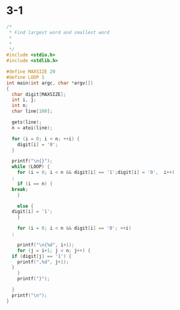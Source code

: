 #+StARTUP: hidestars

* 3-1
#+BEGIN_SRC c
  /*
   ,* Find largest word and smallest word
   ,*
   ,*
   ,*/ 
  #include <stdio.h>
  #include <stdlib.h>

  #define MAXSIZE 20
  #define LOOP 1
  int main(int argc, char *argv[])
  {
    char digit[MAXSIZE];
    int i, j;
    int n;
    char line[100];

    gets(line);
    n = atoi(line);

    for (i = 0; i < n; ++i) {
      digit[i] = '0';
    }

    printf("\n{}");
    while (LOOP) {
      for (i = 0; i < n && digit[i] == '1';digit[i] = '0',  i++) 
	;
      if (i == n) {
	break;
      }

      else {
	digit[i] = '1';
      }

      for (i = 0; i < n && digit[i] == '0'; ++i)
	;

      printf("\n{%d", i+1);
      for (j = i+1; j < n; j++) {
	if (digit[j] == '1') {
	  printf(",%d", j+1);
	}
      }
      printf("}");

    }
    printf("\n");
  }
#+END_SRC
